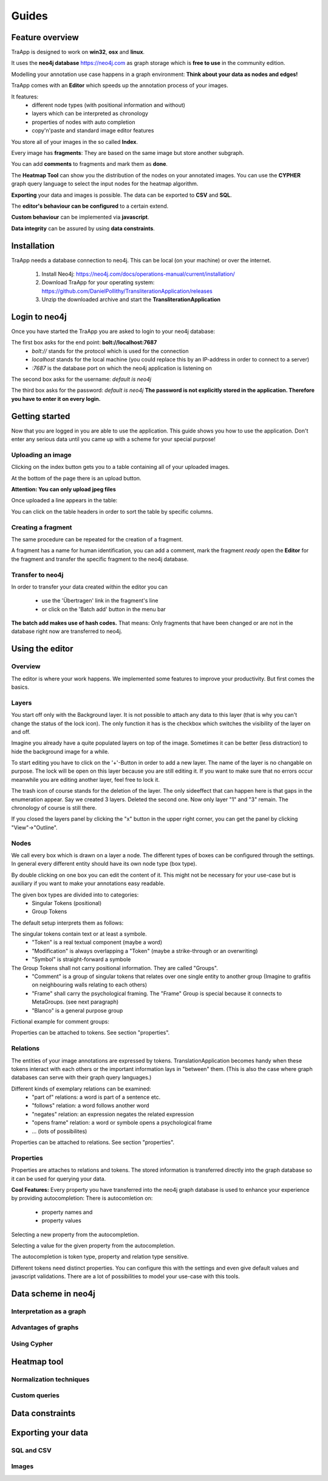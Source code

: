 Guides
======

Feature overview
----------------

TraApp is designed to work on **win32**, **osx** and **linux**.

It uses the **neo4j database** `<https://neo4j.com>`_ as graph storage which is **free to use** in the community edition.

Modelling your annotation use case happens in a graph environment:
**Think about your data as nodes and edges!**

TraApp comes with an **Editor** which speeds up the annotation process of your images.

.. image:: sources/images/screenshots/feature_overview.png

It features:
 - different node types (with positional information and without)
 - layers which can be interpreted as chronology
 - properties of nodes with auto completion
 - copy'n'paste and standard image editor features

You store all of your images in the so called **Index**.

.. image:: sources/images/screenshots/index.png

Every image has **fragments**: They are based on the same image but store another subgraph.

.. image:: sources/images/screenshots/overview_fragments.png

You can add **comments** to fragments and mark them as **done**.

The **Heatmap Tool** can show you the distribution of the nodes on your annotated images.
You can use the **CYPHER** graph query language to select the input nodes for the heatmap algorithm.

.. image:: sources/images/screenshots/heatmap_overview.png

**Exporting** your data and images is possible.
The data can be exported to **CSV** and **SQL**.

.. image:: sources/images/screenshots/overview_export.png

The **editor's behaviour can be configured** to a certain extend.

.. image:: sources/images/screenshots/overview_settings.png

**Custom behaviour** can be implemented via **javascript**.

.. image:: sources/images/screenshots/overview_custom_js.png

**Data integrity** can be assured by using **data constraints**.

.. image:: sources/images/screenshots/overview_constraints.png

Installation
------------

TraApp needs a database connection to neo4j. This can be local (on your machine) or over the internet.

 1. Install Neo4j: `<https://neo4j.com/docs/operations-manual/current/installation/>`_
 2. Download TraApp for your operating system: `<https://github.com/DanielPollithy/TransliterationApplication/releases>`_
 3. Unzip the downloaded archive and start the **TransliterationApplication**

Login to neo4j
--------------

Once you have started the TraApp you are asked to login to your neo4j database:

.. image:: sources/images/screenshots/login_screen.png

The first box asks for the end point: **bolt://localhost:7687**
 - *bolt://* stands for the protocol which is used for the connection
 - *localhost* stands for the local machine (you could replace this by an IP-address in order to connect to a server)
 - *:7687* is the database port on which the neo4j application is listening on

The second box asks for the username: *default is neo4j*

The third box asks for the password: *default is neo4j*
**The password is not explicitly stored in the application. Therefore you have to enter it on every login.**


Getting started
---------------

Now that you are logged in you are able to use the application.
This guide shows you how to use the application. Don't enter any serious data until you came up with
a scheme for your special purpose!

Uploading an image
..................

Clicking on the index button gets you to a table containing all of your uploaded images.

.. image:: sources/images/screenshots/index_bar.png

At the bottom of the page there is an upload button.

**Attention: You can only upload jpeg files**

.. image:: sources/images/screenshots/upload.png

Once uploaded a line appears in the table:

.. image:: sources/images/screenshots/indexline.png

 - The **ID** is a unique identifier
 - The **Pfad** contains the name of the uploaded image
 - **Erstellungsdatum** is the EXIF creation date which was stored in the JPEG image
 - **Fragmente** is a link to the fragments that belong to the image
 - **Löschen** signifies *deletion*

You can click on the table headers in order to sort the table by specific columns.

Creating a fragment
...................

The same procedure can be repeated for the creation of a fragment.

.. image:: sources/images/screenshots/new_frag.png

A fragment has a name for human identification, you can add a comment, mark the fragment *ready*
open the **Editor** for the fragment and transfer the specific fragment to the neo4j database.

.. image:: sources/images/screenshots/frag_line.png


Transfer to neo4j
.................

In order to transfer your data created within the editor you can

 - use the 'Übertragen' link in the fragment's line
 - or click on the 'Batch add' button in the menu bar

.. image:: sources/images/screenshots/batch_add.png

**The batch add makes use of hash codes.**
That means: Only fragments that have been changed or are not in
the database right now are transferred to neo4j.

Using the editor
----------------

Overview
........

The editor is where your work happens. We implemented some features to improve your productivity.
But first comes the basics.

Layers
......

You start off only with the Background layer. It is not possible to attach any data to this layer (that is why you can't change the
status of the lock icon). The only function it has is the checkbox which switches the visibility of the layer on and off.

Imagine you already have a quite populated layers on top of the image. Sometimes it can be better (less distraction) to hide the
background image for a while.

.. image:: sources/images/screenshots/layers.PNG

To start editing you have to click on the '+'-Button in order to add a new layer. The name of the layer is no changable on purpose. 
The lock will be open on this layer because you are still editing it. If you want to make sure that no errors occur meanwhile you are
editing another layer, feel free to lock it.

The trash icon of course stands for the deletion of the layer. The only sideeffect that can happen here is that gaps in the enumeration
appear. Say we created 3 layers. Deleted the second one. Now only layer "1" and "3" remain. The chronology of course is still there.

If you closed the layers panel by clicking the "x" button in the upper right corner, 
you can get the panel by clicking "View"->"Outline".

Nodes
.....

We call every box which is drawn on a layer a node. The different types of boxes can be configured through the settings.
In general every different entity should have its own node type (box type).

.. image:: sources/images/screenshots/node_types.PNG

By double clicking on one box you can edit the content of it. This might not be necessary for your use-case but is auxiliary if
you want to make your annotations easy readable.

The given box types are divided into to categories:
 - Singular Tokens (positional)
 - Group Tokens


The default setup interprets them as follows: 

The singular tokens contain text or at least a symbole.
  - "Token" is a real textual component (maybe a word)
  - "Modification" is always overlapping a "Token" (maybe a strike-through or an overwriting)
  - "Symbol" is straight-forward a symbole
  
The Group Tokens shall not carry positional information. They are called "Groups".
  - "Comment" is a group of singular tokens that relates over one single entity to another group (Imagine to grafitis on neighbouring walls relating to each others)
  - "Frame" shall carry the psychological framing. The "Frame" Group is special because it connects to MetaGroups. (see next paragraph)
  - "Blanco" is a general purpose group
  
Fictional example for comment groups:

.. image:: sources/images/screenshots/comments.PNG

Properties can be attached to tokens. See section "properties".

Relations
.........

The entities of your image annotations are expressed by tokens.
TranslationApplication becomes handy when these tokens interact with each others or the important information lays in "between" them.
(This is also the case where graph databases can serve with their graph query languages.)

.. image:: sources/images/screenshots/book.PNG

Different kinds of exemplary relations can be examined:
 - "part of" relations: a word is part of a sentence etc.
 - "follows" relation: a word follows another word
 - "negates" relation: an expression negates the related expression
 - "opens frame" relation: a word or symbole opens a psychological frame
 - ... (lots of possibilites)

Properties can be attached to relations. See section "properties".

Properties
..........

Properties are attaches to relations and tokens. The stored information is transferred directly into the graph database so it can be used for querying your data.

.. image:: sources/images/screenshots/properties.PNG

**Cool Features:**
Every property you have transferred into the neo4j graph database is used to enhance your experience by providing autocompletion:
There is autocomletion on:
 - property names and
 - property values
 
Selecting a new property from the autocompletion.

.. image:: sources/images/screenshots/property_name.PNG

Selecting a value for the given property from the autocompletion.

.. image:: sources/images/screenshots/property_value.PNG
 
The autocompletion is token type, property and relation type sensitive.

Different tokens need distinct properties. You can configure this with the settings and even give default values and javascript validations. There are a lot of possibilities to model your use-case with this tools.


Data scheme in neo4j
--------------------

Interpretation as a graph
.........................

Advantages of graphs
....................

Using Cypher
............

Heatmap tool
------------

Normalization techniques
........................

Custom queries
..............

Data constraints
----------------

Exporting your data
-------------------

SQL and CSV
...........

Images
......



